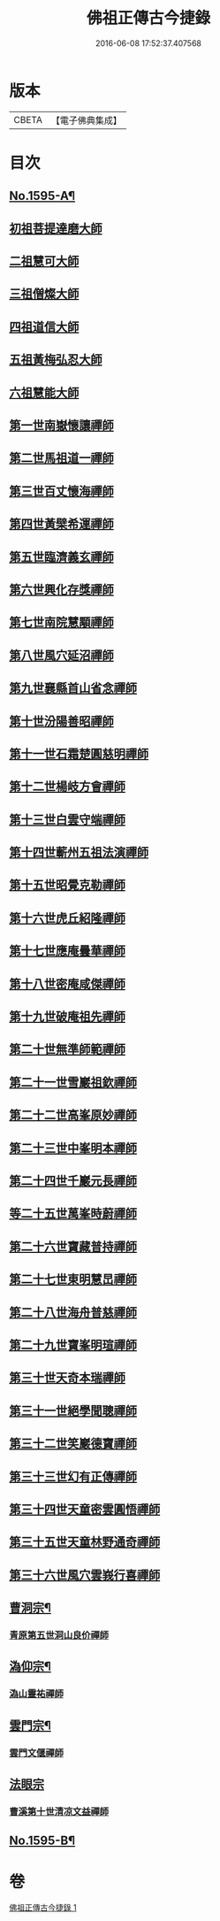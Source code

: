 #+TITLE: 佛祖正傳古今捷錄 
#+DATE: 2016-06-08 17:52:37.407568

* 版本
 |     CBETA|【電子佛典集成】|

* 目次
** [[file:KR6r0104_001.txt::001-0001a1][No.1595-A¶]]
** [[file:KR6r0104_001.txt::001-0001b5][初祖菩提達磨大師]]
** [[file:KR6r0104_001.txt::001-0001c4][二祖慧可大師]]
** [[file:KR6r0104_001.txt::001-0001c23][三祖僧燦大師]]
** [[file:KR6r0104_001.txt::001-0002a14][四祖道信大師]]
** [[file:KR6r0104_001.txt::001-0002b4][五祖黃梅弘忍大師]]
** [[file:KR6r0104_001.txt::001-0002b19][六祖慧能大師]]
** [[file:KR6r0104_001.txt::001-0002c15][第一世南嶽懷讓禪師]]
** [[file:KR6r0104_001.txt::001-0003a5][第二世馬祖道一禪師]]
** [[file:KR6r0104_001.txt::001-0003a19][第三世百丈懷海禪師]]
** [[file:KR6r0104_001.txt::001-0003b9][第四世黃檗希運禪師]]
** [[file:KR6r0104_001.txt::001-0003b24][第五世臨濟義玄禪師]]
** [[file:KR6r0104_001.txt::001-0003c18][第六世興化存獎禪師]]
** [[file:KR6r0104_001.txt::001-0004a11][第七世南院慧顒禪師]]
** [[file:KR6r0104_001.txt::001-0004a18][第八世風穴延沼禪師]]
** [[file:KR6r0104_001.txt::001-0004b13][第九世襄縣首山省念禪師]]
** [[file:KR6r0104_001.txt::001-0004c7][第十世汾陽善昭禪師]]
** [[file:KR6r0104_001.txt::001-0005a3][第十一世石霜楚圓慈明禪師]]
** [[file:KR6r0104_001.txt::001-0005a15][第十二世楊岐方會禪師]]
** [[file:KR6r0104_001.txt::001-0005b5][第十三世白雲守端禪師]]
** [[file:KR6r0104_001.txt::001-0005b17][第十四世蘄州五祖法演禪師]]
** [[file:KR6r0104_001.txt::001-0005c6][第十五世昭覺克勒禪師]]
** [[file:KR6r0104_001.txt::001-0005c22][第十六世虎丘紹隆禪師]]
** [[file:KR6r0104_001.txt::001-0006a8][第十七世應庵曇華禪師]]
** [[file:KR6r0104_001.txt::001-0006a22][第十八世密庵咸傑禪師]]
** [[file:KR6r0104_001.txt::001-0006b9][第十九世破庵祖先禪師]]
** [[file:KR6r0104_001.txt::001-0006b16][第二十世無準師範禪師]]
** [[file:KR6r0104_001.txt::001-0006c2][第二十一世雪巖祖欽禪師]]
** [[file:KR6r0104_001.txt::001-0006c13][第二十二世高峯原妙禪師]]
** [[file:KR6r0104_001.txt::001-0007a6][第二十三世中峯明本禪師]]
** [[file:KR6r0104_001.txt::001-0007a20][第二十四世千巖元長禪師]]
** [[file:KR6r0104_001.txt::001-0007b12][等二十五世萬峯時蔚禪師]]
** [[file:KR6r0104_001.txt::001-0007c7][第二十六世寶藏普持禪師]]
** [[file:KR6r0104_001.txt::001-0007c12][第二十七世東明慧旵禪師]]
** [[file:KR6r0104_001.txt::001-0007c23][第二十八世海舟普慈禪師]]
** [[file:KR6r0104_001.txt::001-0008b2][第二十九世寶峯明瑄禪師]]
** [[file:KR6r0104_001.txt::001-0008b18][第三十世天奇本瑞禪師]]
** [[file:KR6r0104_001.txt::001-0008c8][第三十一世絕學聞聰禪師]]
** [[file:KR6r0104_001.txt::001-0009a2][第三十二世笑巖德寶禪師]]
** [[file:KR6r0104_001.txt::001-0009a19][第三十三世幻有正傳禪師]]
** [[file:KR6r0104_001.txt::001-0009b12][第三十四世天童密雲圓悟禪師]]
** [[file:KR6r0104_001.txt::001-0009c16][第三十五世天童林野通奇禪師]]
** [[file:KR6r0104_001.txt::001-0010a16][第三十六世風穴雲峩行喜禪師]]
** [[file:KR6r0104_001.txt::001-0010b16][曹洞宗¶]]
*** [[file:KR6r0104_001.txt::001-0010b16][青原第五世洞山良价禪師]]
** [[file:KR6r0104_001.txt::001-0010c8][溈仰宗¶]]
*** [[file:KR6r0104_001.txt::001-0010c8][溈山靈祐禪師]]
** [[file:KR6r0104_001.txt::001-0010c16][雲門宗¶]]
*** [[file:KR6r0104_001.txt::001-0010c16][雲門文偃禪師]]
** [[file:KR6r0104_001.txt::001-0010c24][法眼宗]]
*** [[file:KR6r0104_001.txt::001-0011a1][曹溪第十世清凉文益禪師]]
** [[file:KR6r0104_001.txt::001-0011a12][No.1595-B¶]]

* 卷
[[file:KR6r0104_001.txt][佛祖正傳古今捷錄 1]]

